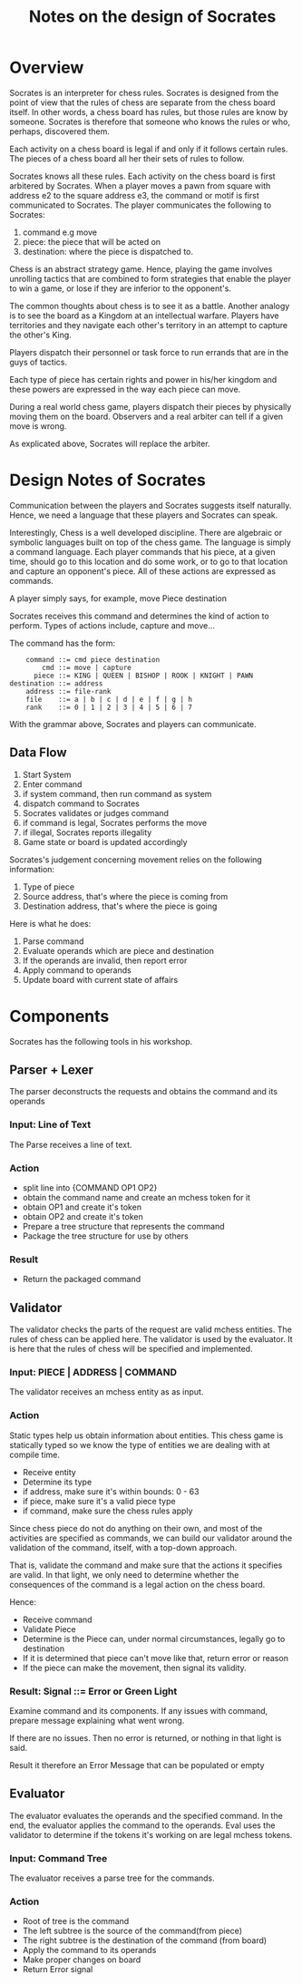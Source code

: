 #+title: Notes on the design of Socrates

* Overview
  Socrates is an interpreter for chess rules. Socrates is designed from the
  point of view that the rules of chess are separate from the chess board
  itself. In other words, a chess board has rules, but those rules are know by
  someone. Socrates is therefore that someone who knows the rules or who,
  perhaps, discovered them.

  Each activity on a chess board is legal if and only if it follows certain
  rules. The pieces of a chess board all her their sets of rules to follow.

  Socrates knows all these rules. Each activity on the chess board is first
  arbitered by Socrates. When a player moves a pawn from square with address e2
  to the square address e3, the command or motif is first communicated to
  Socrates. The player communicates the following to Socrates:

  1. command e.g move
  2. piece: the piece that will be acted on
  3. destination: where the piece is dispatched to.

  Chess is an abstract strategy game. Hence, playing the game involves unrolling
  tactics that are combined to form strategies that enable the player to win a
  game, or lose if they are inferior to the opponent's.

  The common thoughts about chess is to see it as a battle. Another analogy is
  to see the board as a Kingdom at an intellectual warfare. Players have
  territories and they navigate each other's territory in an attempt to capture
  the other's King.

  Players dispatch their personnel or task force to run errands that are in the
  guys of tactics.

  Each type of piece has certain rights and power in his/her kingdom and these
  powers are expressed in the way each piece can move.

  During a real world chess game, players dispatch their pieces by physically
  moving them on the board. Observers and a real arbiter can tell if a given
  move is wrong.

  As explicated above, Socrates will replace the arbiter.

* Design Notes of Socrates
  Communication between the players and Socrates suggests itself naturally.
  Hence, we need a language that these players and Socrates can speak.

  Interestingly, Chess is a well developed discipline. There are algebraic or
  symbolic languages built on top of the chess game. The language is simply a
  command language. Each player commands that his piece, at a given time, should
  go to this location and do some work, or to go to that location and capture an
  opponent's piece. All of these actions are expressed as commands.

  A player simply says, for example, move Piece destination

  Socrates receives this command and determines the kind of action to perform.
  Types of actions include, capture and move...

  The command has the form:

  #+BEGIN_SRC 
       command ::= cmd piece destination
           cmd ::= move | capture
         piece ::= KING | QUEEN | BISHOP | ROOK | KNIGHT | PAWN
   destination ::= address 
       address ::= file-rank
       file    ::= a | b | c | d | e | f | g | h
       rank    ::= 0 | 1 | 2 | 3 | 4 | 5 | 6 | 7
  #+END_SRC

  With the grammar above, Socrates and players can communicate.

** Data Flow
   1. Start System
   2. Enter command
   3. if system command, then run command as system
   4. dispatch command to Socrates
   5. Socrates validates or judges command
   6. if command is legal, Socrates performs the move
   7. if illegal, Socrates reports illegality
   8. Game state or board is updated accordingly

      
   Socrates's judgement concerning movement relies on the following information:
   1. Type of piece
   2. Source address, that's where the piece is coming from
   3. Destination address, that's where the piece is going


   Here is what he does:
   1. Parse command
   2. Evaluate operands which are piece and destination
   3. If the operands are invalid, then report error
   4. Apply command to operands
   5. Update board with current state of affairs

* Components
  Socrates has the following tools in his workshop.

** Parser + Lexer
   The parser deconstructs the requests and obtains the command and its operands
*** Input: Line of Text 
    The Parse receives a line of text.

*** Action
    - split line into {COMMAND OP1 OP2}
    - obtain the command name and create an mchess token for it
    - obtain OP1 and create it's token
    - obtain OP2 and create it's token
    - Prepare a tree structure that represents the command
    - Package the tree structure for use by others

*** Result
    - Return the packaged command
   
** Validator
   The validator checks the parts of the request are valid mchess entities. The
   rules of chess can be applied here. The validator is used by the evaluator.
   It is here that the rules of chess will be specified and implemented.

*** Input: PIECE | ADDRESS | COMMAND
    The validator receives an mchess entity as as input.

*** Action
    Static types help us obtain information about entities. This chess game is
    statically typed so we know the type of entities we are dealing with at
    compile time.

    - Receive entity
    - Determine its type
    - if address, make sure it's within bounds: 0 - 63
    - if piece, make sure it's a valid piece type
    - if command, make sure the chess rules apply
    
    Since chess piece do not do anything on their own, and most of the
    activities are specified as commands, we can build our validator around the
    validation of the command, itself, with a top-down approach.

    That is, validate the command and make sure that the actions it specifies
    are valid. In that light, we only need to determine whether the consequences
    of the command is a legal action on the chess board.

    Hence:
    - Receive command
    - Validate Piece
    - Determine is the Piece can, under normal circumstances, legally go to destination
    - If it is determined that piece can't move like that, return error or
      reason
    - If the piece can make the movement, then signal its validity.

*** Result: Signal ::= Error or Green Light
    Examine command and its components. If any issues with command, prepare
    message explaining what went wrong.

    If there are no issues. Then no error is returned, or nothing in that light
    is said.

    Result it therefore an Error Message that can be populated or empty


** Evaluator
   The evaluator evaluates the operands and the specified command. In the end,
   the evaluator applies the command to the operands. Eval uses the validator to
   determine if the tokens it's working on are legal mchess tokens.

*** Input: Command Tree
    The evaluator receives a parse tree for the commands. 

*** Action
    - Root of tree is the command
    - The left subtree is the source of the command(from piece)
    - The right subtree is the destination of the command (from board)
    - Apply the command to its operands
    - Make proper changes on board
    - Return Error signal




